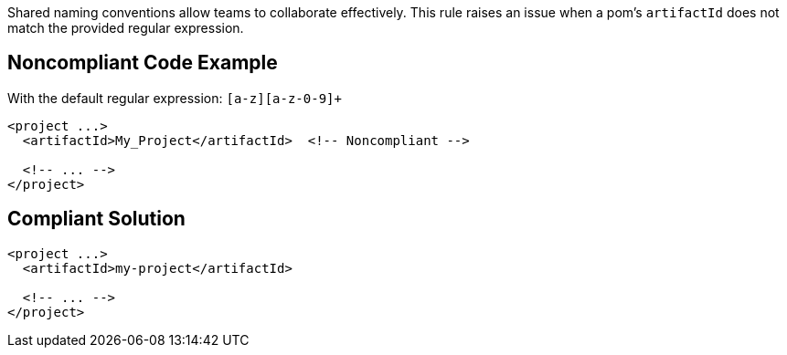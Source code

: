 Shared naming conventions allow teams to collaborate effectively. This rule raises an issue when a pom's ``++artifactId++`` does not match the provided regular expression.

== Noncompliant Code Example

With the default regular expression: ``++[a-z][a-z-0-9]+++``

----
<project ...>
  <artifactId>My_Project</artifactId>  <!-- Noncompliant -->

  <!-- ... -->
</project>
----

== Compliant Solution

----
<project ...>
  <artifactId>my-project</artifactId>

  <!-- ... -->
</project>
----
